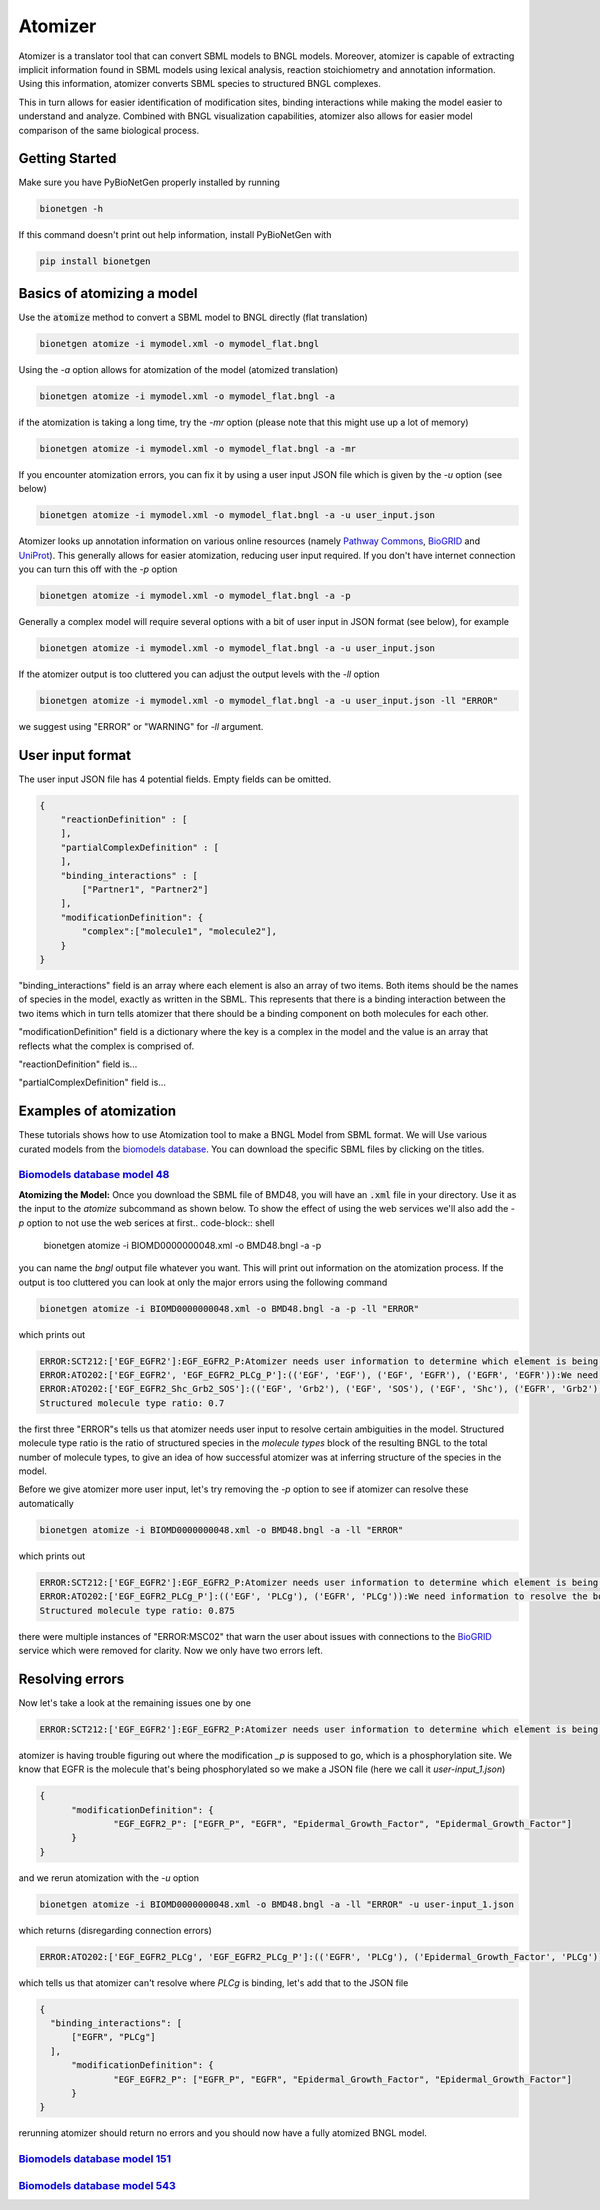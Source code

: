 .. _atomizer:

########
Atomizer
########

Atomizer is a translator tool that can convert SBML models to BNGL models. Moreover, atomizer is 
capable of extracting implicit information found in SBML models using lexical analysis, reaction
stoichiometry and annotation information. Using this information, atomizer converts SBML species
to structured BNGL complexes. 

This in turn allows for easier identification of modification sites,
binding interactions while making the model easier to understand and analyze. Combined with BNGL 
visualization capabilities, atomizer also allows for easier model comparison of the same biological 
process. 

Getting Started
===============

Make sure you have PyBioNetGen properly installed by running

.. code-block:: shell

    bionetgen -h

If this command doesn't print out help information, install PyBioNetGen with

.. code-block:: shell

    pip install bionetgen

Basics of atomizing a model
===========================

Use the :code:`atomize` method to convert a SBML model to BNGL directly (flat translation)

.. code-block:: shell

    bionetgen atomize -i mymodel.xml -o mymodel_flat.bngl

Using the `-a` option allows for atomization of the model (atomized translation)

.. code-block:: shell

    bionetgen atomize -i mymodel.xml -o mymodel_flat.bngl -a

if the atomization is taking a long time, try the `-mr` option (please note that this might use up a lot of memory)

.. code-block:: shell

    bionetgen atomize -i mymodel.xml -o mymodel_flat.bngl -a -mr

If you encounter atomization errors, you can fix it by using a user input JSON file which is given by the `-u` option (see below)

.. code-block:: shell

    bionetgen atomize -i mymodel.xml -o mymodel_flat.bngl -a -u user_input.json

Atomizer looks up annotation information on various online resources (namely `Pathway Commons <https://www.pathwaycommons.org/>`_, `BioGRID <https://thebiogrid.org/>`_ and `UniProt <https://www.uniprot.org/>`_).
This generally allows for easier atomization, reducing user input required. If you don't have internet connection you can turn this off with the `-p` option

.. code-block:: shell

    bionetgen atomize -i mymodel.xml -o mymodel_flat.bngl -a -p

Generally a complex model will require several options with a bit of user input in JSON format (see below), for example

.. code-block:: shell

    bionetgen atomize -i mymodel.xml -o mymodel_flat.bngl -a -u user_input.json

If the atomizer output is too cluttered you can adjust the output levels with the `-ll` option

.. code-block:: shell

    bionetgen atomize -i mymodel.xml -o mymodel_flat.bngl -a -u user_input.json -ll "ERROR"

we suggest using "ERROR" or "WARNING" for `-ll` argument. 

User input format
=================

The user input JSON file has 4 potential fields. Empty fields can be omitted. 

.. code-block:: json
    
    {
        "reactionDefinition" : [
        ],
        "partialComplexDefinition" : [
        ],
        "binding_interactions" : [
            ["Partner1", "Partner2"]
        ],
        "modificationDefinition": {
            "complex":["molecule1", "molecule2"],
        }
    }

"binding_interactions" field is an array where each element is also an array of two items. 
Both items should be the names of species in the model, exactly as written in the SBML. This represents
that there is a binding interaction between the two items which in turn tells atomizer that there 
should be a binding component on both molecules for each other. 

"modificationDefinition" field is a dictionary where the key is a complex in the model and the value
is an array that reflects what the complex is comprised of. 

"reactionDefinition" field is... 

"partialComplexDefinition" field is...


Examples of atomization
=======================

These tutorials shows how to use Atomization tool to make a BNGL Model from SBML format. We will Use
various curated models from the `biomodels database <https://www.ebi.ac.uk/biomodels/search?domain=biomodels&query=*%3A*+AND+curationstatus%3A%22Manually+curated%22&numResults=10>`_. 
You can download the specific SBML files by clicking on the titles.

`Biomodels database model 48 <https://www.ebi.ac.uk/biomodels/BIOMD0000000048>`_
---------------------------------------------------------------------------------
​
**Atomizing the Model:** Once you download the SBML file of BMD48, you will have an :code:`.xml` 
file in your directory. Use it as the input to the `atomize` subcommand as shown below. To show the 
effect of using the web services we'll also add the `-p` option to not use the web serices at first
​
.. code-block:: shell

    bionetgen atomize -i BIOMD0000000048.xml -o BMD48.bngl -a -p
​
you can name the `bngl` output file whatever you want. This will print out information on the atomization
process. If the output is too cluttered you can look at only the major errors using the following command

.. code-block:: shell

    bionetgen atomize -i BIOMD0000000048.xml -o BMD48.bngl -a -p -ll "ERROR"
     
which prints out 

.. code-block:: shell

    ERROR:SCT212:['EGF_EGFR2']:EGF_EGFR2_P:Atomizer needs user information to determine which element is being modified among component species:['EGF', 'EGF', 'EGFR', 'EGFR']:_p
    ERROR:ATO202:['EGF_EGFR2', 'EGF_EGFR2_PLCg_P']:(('EGF', 'EGF'), ('EGF', 'EGFR'), ('EGFR', 'EGFR')):We need information to resolve the bond structure of these complexes . Please choose among the possible binding candidates that had the most observed frequency in the reaction network or provide a new one
    ERROR:ATO202:['EGF_EGFR2_Shc_Grb2_SOS']:(('EGF', 'Grb2'), ('EGF', 'SOS'), ('EGF', 'Shc'), ('EGFR', 'Grb2'), ('EGFR', 'SOS'), ('EGFR', 'Shc')):We need information to resolve the bond structure of these complexes . Please choose among the possible binding candidates that had the most observed frequency in the reaction network or provide a new one
    Structured molecule type ratio: 0.7

the first three "ERROR"s tells us that atomizer needs user input to resolve certain ambiguities 
in the model. Structured molecule type ratio is the ratio of structured species in the `molecule types`
block of the resulting BNGL to the total number of molecule types, to give an idea of how successful
atomizer was at inferring structure of the species in the model. 

Before we give atomizer more user input, let's try removing the `-p` option to see if atomizer can 
resolve these automatically

.. code-block:: shell

    bionetgen atomize -i BIOMD0000000048.xml -o BMD48.bngl -a -ll "ERROR"

which prints out

.. code-block:: shell

    ERROR:SCT212:['EGF_EGFR2']:EGF_EGFR2_P:Atomizer needs user information to determine which element is being modified among component species:['EGF', 'EGF', 'EGFR', 'EGFR']:_p
    ERROR:ATO202:['EGF_EGFR2_PLCg_P']:(('EGF', 'PLCg'), ('EGFR', 'PLCg')):We need information to resolve the bond structure of these complexes . Please choose among the possible binding candidates that had the most observed frequency in the reaction network or provide a new one
    Structured molecule type ratio: 0.875
 
there were multiple instances of "ERROR:MSC02" that warn the user about issues with connections
to the `BioGRID <https://thebiogrid.org/>`_ service which were removed for clarity. Now we only
have two errors left. 

Resolving errors
================

Now let's take a look at the remaining issues one by one

.. code-block:: shell

    ERROR:SCT212:['EGF_EGFR2']:EGF_EGFR2_P:Atomizer needs user information to determine which element is being modified among component species:['EGF', 'EGF', 'EGFR', 'EGFR']:_p

atomizer is having trouble figuring out where the modification `_p` is supposed to go, which is a 
phosphorylation site. We know that EGFR is the molecule that's being phosphorylated so we make a 
JSON file (here we call it `user-input_1.json`)

.. code-block:: json

  {
	"modificationDefinition": {
		"EGF_EGFR2_P": ["EGFR_P", "EGFR", "Epidermal_Growth_Factor", "Epidermal_Growth_Factor"]
	}
  }

and we rerun atomization with the `-u` option

.. code-block:: shell

    bionetgen atomize -i BIOMD0000000048.xml -o BMD48.bngl -a -ll "ERROR" -u user-input_1.json

which returns (disregarding connection errors)

.. code-block:: shell
    
    ERROR:ATO202:['EGF_EGFR2_PLCg', 'EGF_EGFR2_PLCg_P']:(('EGFR', 'PLCg'), ('Epidermal_Growth_Factor', 'PLCg')):We need information to resolve the bond structure of these complexes . Please choose among the possible binding candidates that had the most observed frequency in the reaction network or provide a new one

which tells us that atomizer can't resolve where `PLCg` is binding, let's add that to the JSON file

.. code-block:: json

  {
    "binding_interactions": [
        ["EGFR", "PLCg"]
    ],
	"modificationDefinition": {
		"EGF_EGFR2_P": ["EGFR_P", "EGFR", "Epidermal_Growth_Factor", "Epidermal_Growth_Factor"]
	}
  }

rerunning atomizer should return no errors and you should now have a fully atomized BNGL model.

`Biomodels database model 151 <https://www.ebi.ac.uk/biomodels/BIOMD0000000151>`_
---------------------------------------------------------------------------------

`Biomodels database model 543 <https://www.ebi.ac.uk/biomodels/BIOMD0000000543>`_
---------------------------------------------------------------------------------